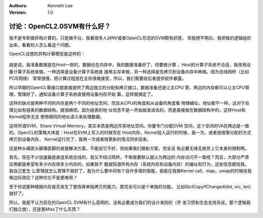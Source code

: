 .. Kenneth Lee 版权所有 2020

:Authors: Kenneth Lee
:Version: 1.0

讨论：OpenCL2.0SVM有什么好？
****************************

我不是专职做异构计算的，只是做平台，我看很多人对NV或者OpenCL形态的SVM颇有好感，
但我想不明白，我把我的逻辑组织出来，看看别人怎么看这个问题。

OpenCL设想的异构计算模型是这样的：

        .. figure:: _static/opencl模型.jpg

就是说，我准备数据是在Host一侧的，数据也在内存中，我的数据准备好了，但要做计算
，Host的计算子系统不合适，我改用设备计算子系统来做。一种选择是设备计算子系统直
接用主存来做，另一种选择是先拷贝到设备内存中再做。因为总线网桥（比如PCIE网络）
常常很慢，把计算过程放在主存很难接受，所以，我们需要给后者提供软件暴露。

所以早期的OpenCL等接口就直接提供了两边独立的分配和拷贝接口，数据准备还是让主CPU
管，两边的内存都可以让主CPU管理，管理好了，通知设备计算子系统直接用设备内存开始
算。这样就搞定了。

这样的缺点是两种不同的内存是两个不同的地址空间，而且从CPU的角度和从设备的角度看
物理编址，地址都不一样。这对于处理比如有链表的数据结构，就很麻烦。因为链表的地
址信息不是一开始就发进去的，而是直接放在数据结构中的，这样Host和Kernel程序无法
使用相同的地址语义来处理数据。

这样所谓SVM，Share Virtual Memory，其实本质是两边共享地址空间。你要专门分配SVM
空间，这个空间的VA在两边是一致的。OpenCL的策略大体是：Host在SVM上写入的时候写在
Host内存，Kernel投入运行的时候，我一次，或者按按需分配的方式拷贝到设备内存，
Kernel运行完了，我再一次或者按更新的情况同步回来。

这是种头痛医头脚痛医脚的直接解决方案。不能说它不好，但如果我们做新方案，完全没
有必要无缘无故背上它本身的限制啊。

首先，现在不少加速器是直连系统总线的，我又不经过网桥，干嘛我要默认就认为两边的
内存访问不一致呢？而且，大部分严肃应用都是希望有多少内存用多少内存的，如果我干
脆就知道所有内存（系统内存和设备内存）的编址和行为，这些信息都给我，我自己爱怎
么管理就怎么管理不就好了，我为什么要中间有个自作多情的智能，偷偷在我做Kernel
call，map，umap的时候给我做边际效应？这种优化不是更难用？

至于你说那种根据内存是否发生了更改再单独拷贝的能力，那完全可以是个单独的功能，
比如叫clCopyIfChanged(dst, src, len)就好了。

所以，我是不认为现在的OpenCL SVM有什么高明的，没有必要成为我们的设计准则的（开
发习惯和生态支持另说，那个逻辑我们独立放），还是我Miss了什么东西？
